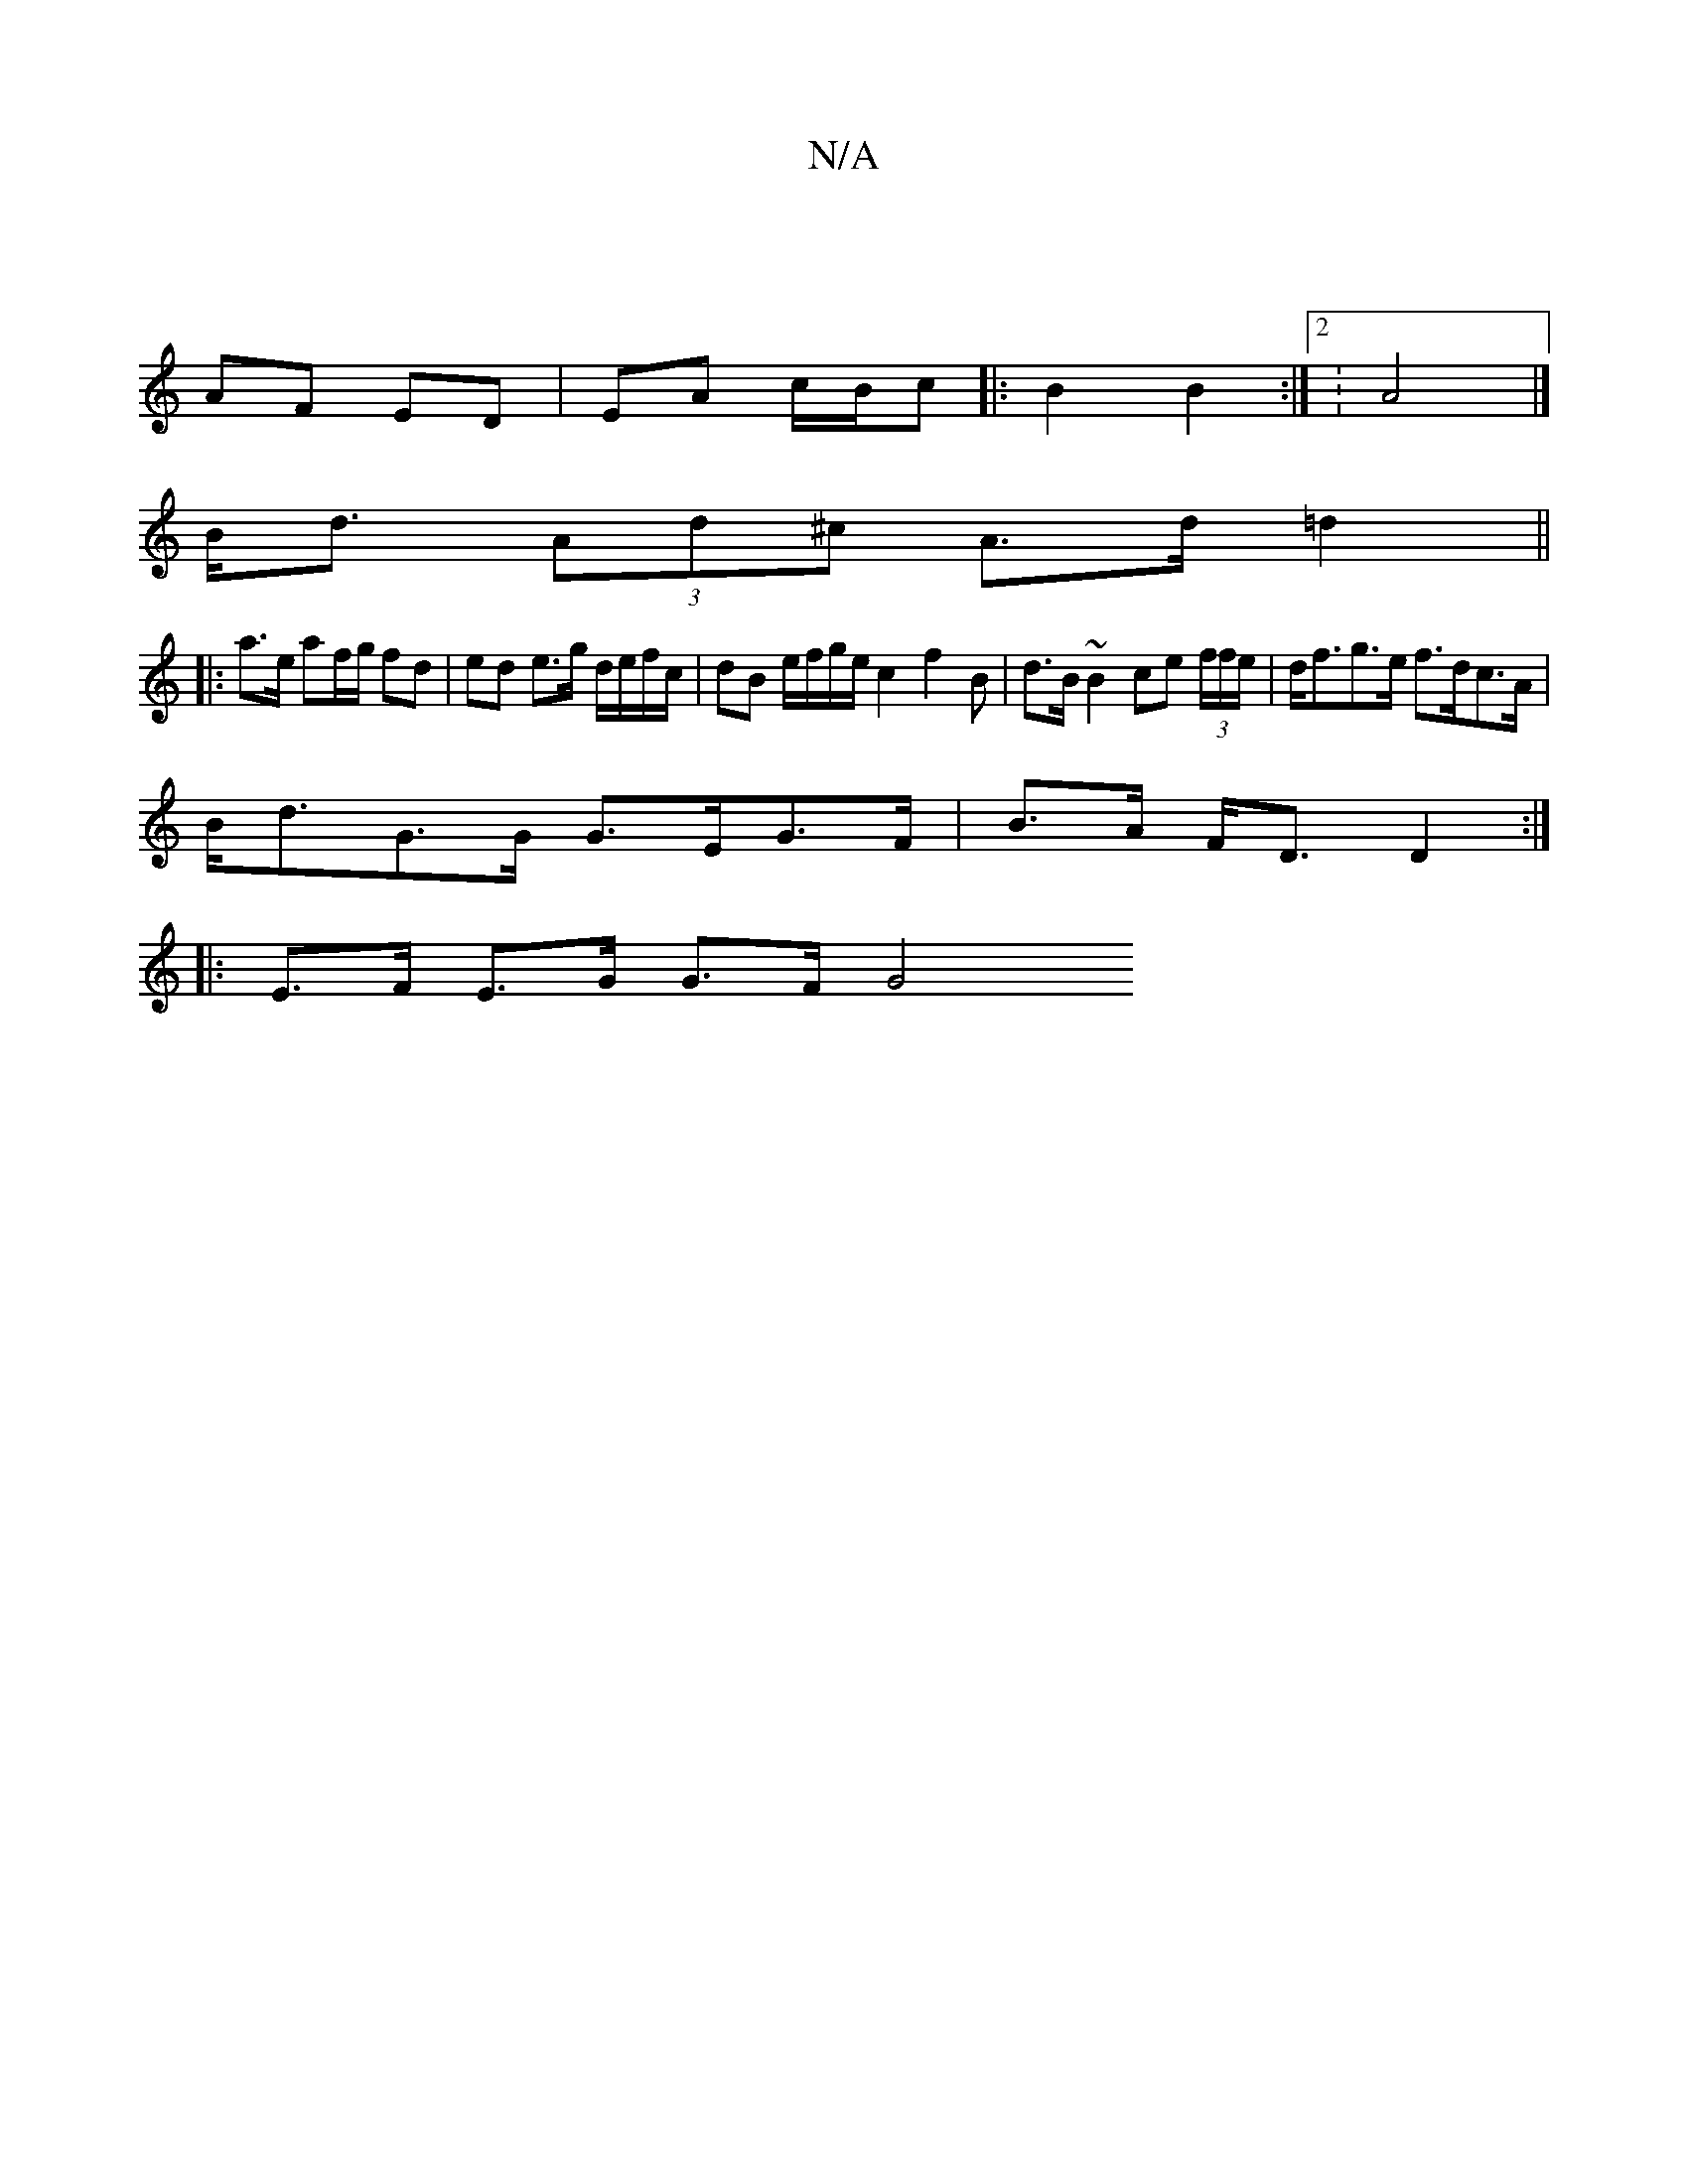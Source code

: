 X:1
T:N/A
M:4/4
R:N/A
K:Cmajor
4 |
AF ED | EA c/B/c|:B2 B2 :|2 : A4 |]
B<d (3Ad^c A>d=d2 ||
|:a>e af/g/ fd | ed e>g d/e/f/c/ | dB e/f/g/e/ c2 f2B|d>B ~B2 ce (3f/f/e/ | d<fg>e f>dc>A |
B<dG>G G>EG>F | B>A F<D D2 :|
|:E>F E>G G>F G4 